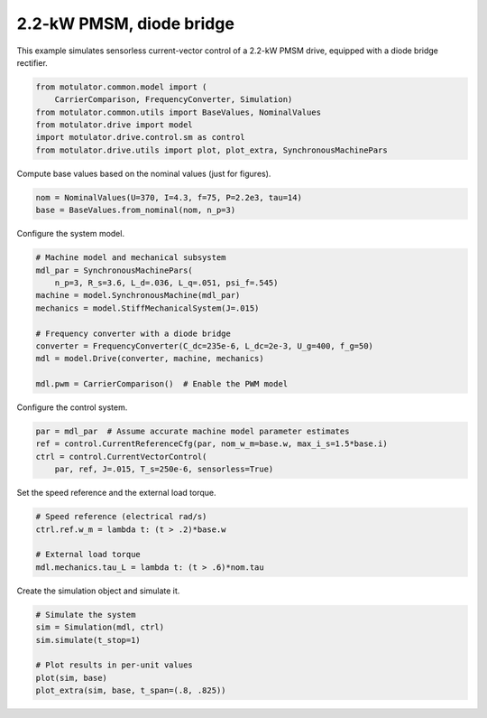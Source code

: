 
.. DO NOT EDIT.
.. THIS FILE WAS AUTOMATICALLY GENERATED BY SPHINX-GALLERY.
.. TO MAKE CHANGES, EDIT THE SOURCE PYTHON FILE:
.. "auto_examples/vector/plot_vector_ctrl_pmsm_2kw_diode.py"
.. LINE NUMBERS ARE GIVEN BELOW.

.. only:: html

    .. note::
        :class: sphx-glr-download-link-note

        :ref:`Go to the end <sphx_glr_download_auto_examples_vector_plot_vector_ctrl_pmsm_2kw_diode.py>`
        to download the full example code.

.. rst-class:: sphx-glr-example-title

.. _sphx_glr_auto_examples_vector_plot_vector_ctrl_pmsm_2kw_diode.py:


2.2-kW PMSM, diode bridge
=========================

This example simulates sensorless current-vector control of a 2.2-kW PMSM 
drive, equipped with a diode bridge rectifier. 

.. GENERATED FROM PYTHON SOURCE LINES 10-17

.. code-block:: Python

    from motulator.common.model import (
        CarrierComparison, FrequencyConverter, Simulation)
    from motulator.common.utils import BaseValues, NominalValues
    from motulator.drive import model
    import motulator.drive.control.sm as control
    from motulator.drive.utils import plot, plot_extra, SynchronousMachinePars








.. GENERATED FROM PYTHON SOURCE LINES 18-19

Compute base values based on the nominal values (just for figures).

.. GENERATED FROM PYTHON SOURCE LINES 19-23

.. code-block:: Python


    nom = NominalValues(U=370, I=4.3, f=75, P=2.2e3, tau=14)
    base = BaseValues.from_nominal(nom, n_p=3)








.. GENERATED FROM PYTHON SOURCE LINES 24-25

Configure the system model.

.. GENERATED FROM PYTHON SOURCE LINES 25-38

.. code-block:: Python


    # Machine model and mechanical subsystem
    mdl_par = SynchronousMachinePars(
        n_p=3, R_s=3.6, L_d=.036, L_q=.051, psi_f=.545)
    machine = model.SynchronousMachine(mdl_par)
    mechanics = model.StiffMechanicalSystem(J=.015)

    # Frequency converter with a diode bridge
    converter = FrequencyConverter(C_dc=235e-6, L_dc=2e-3, U_g=400, f_g=50)
    mdl = model.Drive(converter, machine, mechanics)

    mdl.pwm = CarrierComparison()  # Enable the PWM model








.. GENERATED FROM PYTHON SOURCE LINES 39-40

Configure the control system.

.. GENERATED FROM PYTHON SOURCE LINES 40-46

.. code-block:: Python


    par = mdl_par  # Assume accurate machine model parameter estimates
    ref = control.CurrentReferenceCfg(par, nom_w_m=base.w, max_i_s=1.5*base.i)
    ctrl = control.CurrentVectorControl(
        par, ref, J=.015, T_s=250e-6, sensorless=True)








.. GENERATED FROM PYTHON SOURCE LINES 47-48

Set the speed reference and the external load torque.

.. GENERATED FROM PYTHON SOURCE LINES 48-55

.. code-block:: Python


    # Speed reference (electrical rad/s)
    ctrl.ref.w_m = lambda t: (t > .2)*base.w

    # External load torque
    mdl.mechanics.tau_L = lambda t: (t > .6)*nom.tau








.. GENERATED FROM PYTHON SOURCE LINES 56-57

Create the simulation object and simulate it.

.. GENERATED FROM PYTHON SOURCE LINES 57-65

.. code-block:: Python


    # Simulate the system
    sim = Simulation(mdl, ctrl)
    sim.simulate(t_stop=1)

    # Plot results in per-unit values
    plot(sim, base)
    plot_extra(sim, base, t_span=(.8, .825))



.. rst-class:: sphx-glr-horizontal


    *

      .. image-sg:: /auto_examples/vector/images/sphx_glr_plot_vector_ctrl_pmsm_2kw_diode_001.png
         :alt: plot vector ctrl pmsm 2kw diode
         :srcset: /auto_examples/vector/images/sphx_glr_plot_vector_ctrl_pmsm_2kw_diode_001.png
         :class: sphx-glr-multi-img

    *

      .. image-sg:: /auto_examples/vector/images/sphx_glr_plot_vector_ctrl_pmsm_2kw_diode_002.png
         :alt: plot vector ctrl pmsm 2kw diode
         :srcset: /auto_examples/vector/images/sphx_glr_plot_vector_ctrl_pmsm_2kw_diode_002.png
         :class: sphx-glr-multi-img

    *

      .. image-sg:: /auto_examples/vector/images/sphx_glr_plot_vector_ctrl_pmsm_2kw_diode_003.png
         :alt: plot vector ctrl pmsm 2kw diode
         :srcset: /auto_examples/vector/images/sphx_glr_plot_vector_ctrl_pmsm_2kw_diode_003.png
         :class: sphx-glr-multi-img






.. rst-class:: sphx-glr-timing

   **Total running time of the script:** (0 minutes 14.718 seconds)


.. _sphx_glr_download_auto_examples_vector_plot_vector_ctrl_pmsm_2kw_diode.py:

.. only:: html

  .. container:: sphx-glr-footer sphx-glr-footer-example

    .. container:: sphx-glr-download sphx-glr-download-jupyter

      :download:`Download Jupyter notebook: plot_vector_ctrl_pmsm_2kw_diode.ipynb <plot_vector_ctrl_pmsm_2kw_diode.ipynb>`

    .. container:: sphx-glr-download sphx-glr-download-python

      :download:`Download Python source code: plot_vector_ctrl_pmsm_2kw_diode.py <plot_vector_ctrl_pmsm_2kw_diode.py>`

    .. container:: sphx-glr-download sphx-glr-download-zip

      :download:`Download zipped: plot_vector_ctrl_pmsm_2kw_diode.zip <plot_vector_ctrl_pmsm_2kw_diode.zip>`


.. only:: html

 .. rst-class:: sphx-glr-signature

    `Gallery generated by Sphinx-Gallery <https://sphinx-gallery.github.io>`_
